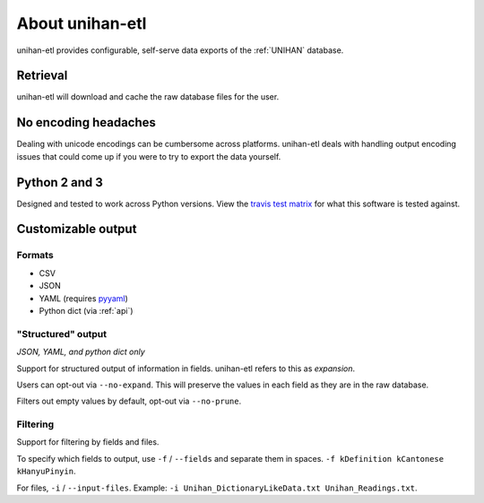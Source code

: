 .. _about:

================
About unihan-etl
================

unihan-etl provides configurable, self-serve data exports of the
:ref:`UNIHAN` database.

Retrieval
---------

unihan-etl will download and cache the raw database files for the
user.

No encoding headaches
---------------------

Dealing with unicode encodings can be cumbersome across platforms.
unihan-etl deals with handling output encoding issues that could
come up if you were to try to export the data yourself.

Python 2 and 3
--------------

Designed and tested to work across Python versions. View the `travis test
matrix <https://travis-ci.org/cihai/unihan-etl>`_ for what this
software is tested against.

Customizable output
-------------------

Formats
"""""""

- CSV
- JSON
- YAML (requires `pyyaml <http://pyyaml.org/>`_)
- Python dict (via :ref:`api`)

"Structured" output
"""""""""""""""""""

*JSON, YAML, and python dict only*

Support for structured output of information in fields. unihan-etl
refers to this as *expansion*.

Users can opt-out via ``--no-expand``. This will preserve the values in
each field as they are in the raw database.

Filters out empty values by default, opt-out via ``--no-prune``.

Filtering
"""""""""

Support for filtering by fields and files.

To specify which fields to output, use ``-f`` / ``--fields`` and separate
them in spaces. ``-f kDefinition kCantonese kHanyuPinyin``.

For files, ``-i`` / ``--input-files``. Example: ``-i
Unihan_DictionaryLikeData.txt Unihan_Readings.txt``.
